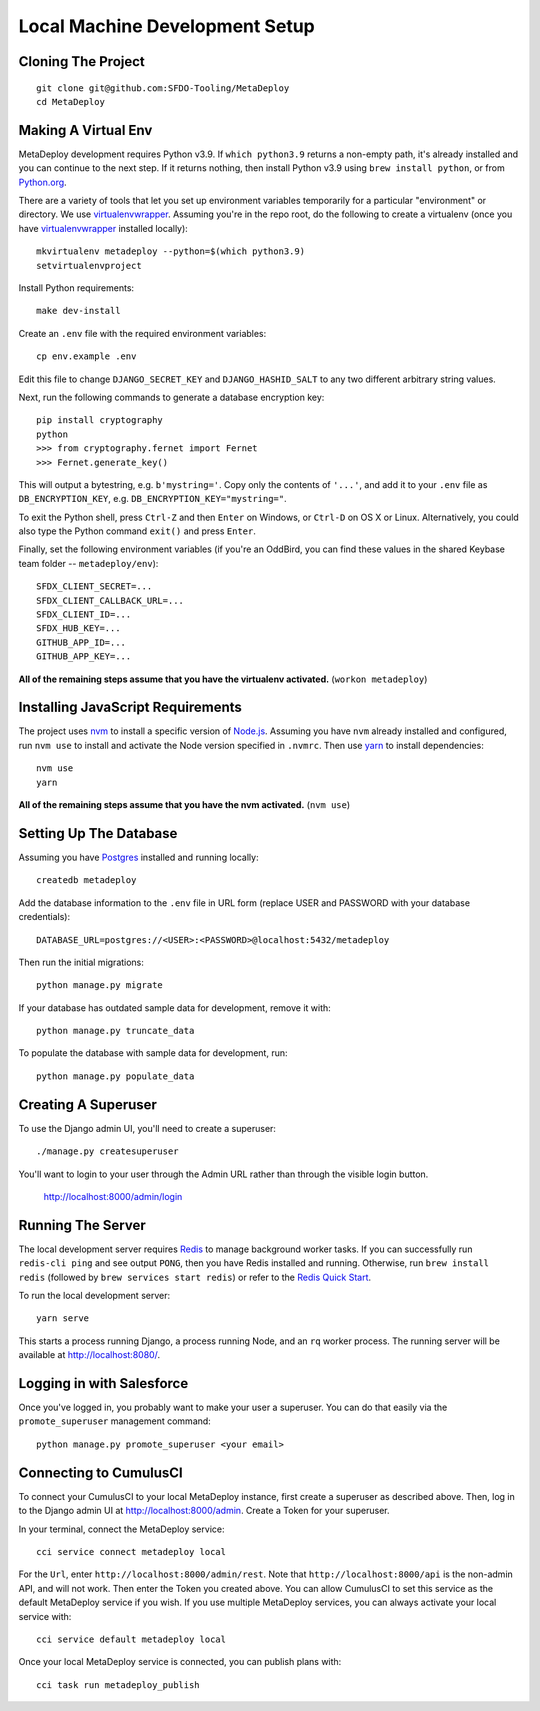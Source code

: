 ===============================
Local Machine Development Setup
===============================

Cloning The Project
===================

::

    git clone git@github.com:SFDO-Tooling/MetaDeploy
    cd MetaDeploy

Making A Virtual Env
====================

MetaDeploy development requires Python v3.9. If ``which python3.9`` returns a
non-empty path, it's already installed and you can continue to the next step. If
it returns nothing, then install Python v3.9 using ``brew install python``, or
from `Python.org`_.

.. _Python.org: https://www.python.org/downloads/

There are a variety of tools that let you set up environment variables
temporarily for a particular "environment" or directory. We use
`virtualenvwrapper`_. Assuming you're in the repo root, do the following to
create a virtualenv (once you have `virtualenvwrapper`_ installed locally)::

    mkvirtualenv metadeploy --python=$(which python3.9)
    setvirtualenvproject

Install Python requirements::

    make dev-install

Create an ``.env`` file with the required environment variables::

    cp env.example .env

Edit this file to change ``DJANGO_SECRET_KEY`` and ``DJANGO_HASHID_SALT`` to
any two different arbitrary string values.

Next, run the following commands to generate a database encryption key::

    pip install cryptography
    python
    >>> from cryptography.fernet import Fernet
    >>> Fernet.generate_key()

This will output a bytestring, e.g. ``b'mystring='``. Copy only the contents
of ``'...'``, and add it to your ``.env`` file as ``DB_ENCRYPTION_KEY``, e.g.
``DB_ENCRYPTION_KEY="mystring="``.

To exit the Python shell, press ``Ctrl-Z`` and then ``Enter`` on Windows, or
``Ctrl-D`` on OS X or Linux. Alternatively, you could also type the Python
command ``exit()`` and press ``Enter``.

Finally, set the following environment variables (if you're an OddBird, you
can find these values in the shared Keybase team folder --
``metadeploy/env``)::

    SFDX_CLIENT_SECRET=...
    SFDX_CLIENT_CALLBACK_URL=...
    SFDX_CLIENT_ID=...
    SFDX_HUB_KEY=...
    GITHUB_APP_ID=...
    GITHUB_APP_KEY=...

**All of the remaining steps assume that you have the virtualenv activated.**
(``workon metadeploy``)

.. _virtualenvwrapper: https://virtualenvwrapper.readthedocs.io/en/latest/

Installing JavaScript Requirements
==================================

The project uses `nvm`_ to install a specific version of `Node.js`_. Assuming
you have ``nvm`` already installed and configured, run ``nvm use`` to install
and activate the Node version specified in ``.nvmrc``. Then use `yarn`_ to
install dependencies::

    nvm use
    yarn

**All of the remaining steps assume that you have the nvm activated.** (``nvm
use``)

.. _nvm: https://github.com/nvm-sh/nvm
.. _Node.js: http://nodejs.org
.. _yarn: https://yarnpkg.com/

Setting Up The Database
=======================

Assuming you have `Postgres <https://www.postgresql.org/download/>`_ installed
and running locally::

    createdb metadeploy

Add the database information to the ``.env`` file in URL form (replace USER and
PASSWORD with your database credentials)::

    DATABASE_URL=postgres://<USER>:<PASSWORD>@localhost:5432/metadeploy

Then run the initial migrations::

    python manage.py migrate

If your database has outdated sample data for development, remove it with::

    python manage.py truncate_data

To populate the database with sample data for development, run::

    python manage.py populate_data


Creating A Superuser
====================

To use the Django admin UI, you'll need to create a superuser::

    ./manage.py createsuperuser

You'll want to login to your user through the Admin URL rather
than through the visible login button.

    http://localhost:8000/admin/login

Running The Server
==================

The local development server requires `Redis <https://redis.io/>`_ to manage
background worker tasks. If you can successfully run ``redis-cli ping`` and see
output ``PONG``, then you have Redis installed and running. Otherwise, run
``brew install redis`` (followed by ``brew services start redis``) or refer to
the `Redis Quick Start`_.

To run the local development server::

    yarn serve

This starts a process running Django, a process running Node, and an ``rq`` worker process.
The running server will be available at `<http://localhost:8080/>`_.

.. _Redis Quick Start: https://redis.io/topics/quickstart

Logging in with Salesforce
==========================

Once you've logged in, you probably want to make your user a superuser.
You can do that easily via the ``promote_superuser`` management
command::

    python manage.py promote_superuser <your email>

Connecting to CumulusCI
=======================

To connect your CumulusCI to your local MetaDeploy instance, first create a superuser as described above.
Then, log in to the Django admin UI at http://localhost:8000/admin. Create a Token for your superuser.

In your terminal, connect the MetaDeploy service::

    cci service connect metadeploy local

For the ``Url``, enter ``http://localhost:8000/admin/rest``. Note that ``http://localhost:8000/api`` is the non-admin
API, and will not work. Then enter the Token you created above. You can allow CumulusCI to set this service as the
default MetaDeploy service if you wish. If you use multiple MetaDeploy services, you can always activate your local
service with::

    cci service default metadeploy local

Once your local MetaDeploy service is connected, you can publish plans with::

    cci task run metadeploy_publish
